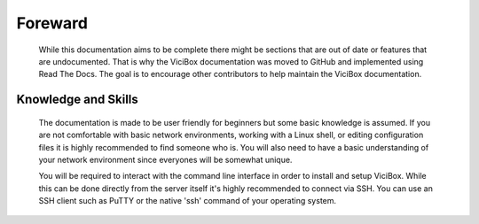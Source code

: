 Foreward
########

    While this documentation aims to be complete there might be sections that are out of date or features that are undocumented. That is why the ViciBox documentation was moved to GitHub and implemented using Read The Docs. The goal is to encourage other contributors to help maintain the ViciBox documentation.

Knowledge and Skills
********************
    The documentation is made to be user friendly for beginners but some basic knowledge is assumed. If you are not comfortable with basic network environments, working with a Linux shell, or editing configuration files it is highly recommended to find someone who is. You will also need to have a basic understanding of your network environment since everyones will be somewhat unique.

    You will be required to interact with the command line interface in order to install and setup ViciBox. While this can be done directly from the server itself it's highly recommended to connect via SSH. You can use an SSH client such as PuTTY or the native 'ssh' command of your operating system.

